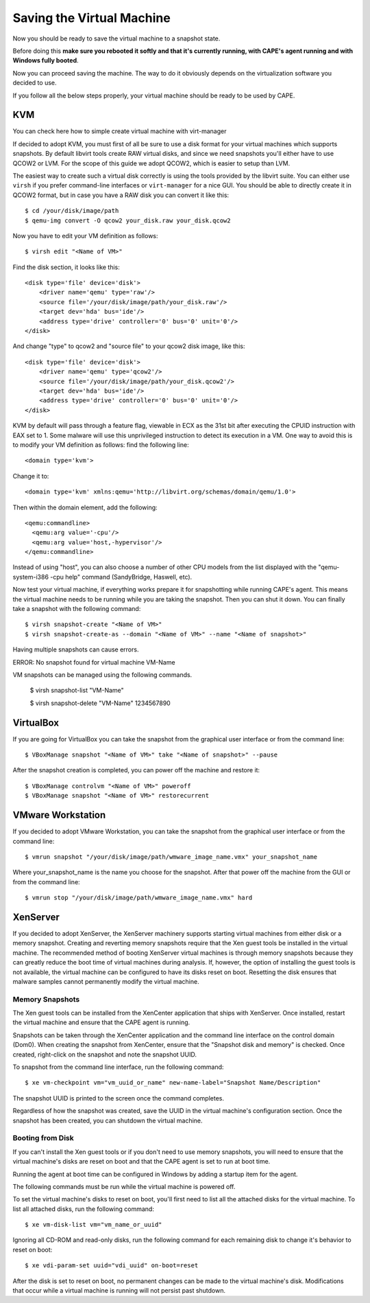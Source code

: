 ==========================
Saving the Virtual Machine
==========================

Now you should be ready to save the virtual machine to a snapshot state.

Before doing this **make sure you rebooted it softly and that it's currently
running, with CAPE's agent running and with Windows fully booted**.

Now you can proceed saving the machine. The way to do it obviously depends on
the virtualization software you decided to use.

If you follow all the below steps properly, your virtual machine should be ready
to be used by CAPE.

KVM
===

You can check here how to simple create virtual machine with virt-manager

.. _`Create virtual machine with virt-manager aka GUI client`: https://www.doomedraven.com/2020/04/how-to-create-virtual-machine-with-virt.html

If decided to adopt KVM, you must first of all be sure to use a disk format for
your virtual machines which supports snapshots.
By default libvirt tools create RAW virtual disks, and since we need snapshots
you'll either have to use QCOW2 or LVM. For the scope of this guide we adopt QCOW2,
which is easier to setup than LVM.

The easiest way to create such a virtual disk correctly is using the tools
provided by the libvirt suite. You can either use ``virsh`` if you prefer
command-line interfaces or ``virt-manager`` for a nice GUI.
You should be able to directly create it in QCOW2 format, but in case you have
a RAW disk you can convert it like this::

    $ cd /your/disk/image/path
    $ qemu-img convert -O qcow2 your_disk.raw your_disk.qcow2

Now you have to edit your VM definition as follows::

    $ virsh edit "<Name of VM>"

Find the disk section, it looks like this::

    <disk type='file' device='disk'>
        <driver name='qemu' type='raw'/>
        <source file='/your/disk/image/path/your_disk.raw'/>
        <target dev='hda' bus='ide'/>
        <address type='drive' controller='0' bus='0' unit='0'/>
    </disk>

And change "type" to qcow2 and "source file" to your qcow2 disk image, like this::

    <disk type='file' device='disk'>
        <driver name='qemu' type='qcow2'/>
        <source file='/your/disk/image/path/your_disk.qcow2'/>
        <target dev='hda' bus='ide'/>
        <address type='drive' controller='0' bus='0' unit='0'/>
    </disk>

KVM by default will pass through a feature flag, viewable in ECX as the 31st bit
after executing the CPUID instruction with EAX set to 1. Some malware will use this
unprivileged instruction to detect its execution in a VM. One way to avoid this is to modify
your VM definition as follows:  find the following line::

	<domain type='kvm'>

Change it to::

	  <domain type='kvm' xmlns:qemu='http://libvirt.org/schemas/domain/qemu/1.0'>

Then within the domain element, add the following::

    <qemu:commandline>
      <qemu:arg value='-cpu'/>
      <qemu:arg value='host,-hypervisor'/>
    </qemu:commandline>

Instead of using "host", you can also choose a number of other CPU models from the
list displayed with the "qemu-system-i386 -cpu help" command (SandyBridge, Haswell, etc).

Now test your virtual machine, if everything works prepare it for snapshotting while
running CAPE's agent. This means the virtual machine needs to be running
while you are taking the snapshot. Then you can shut it down.
You can finally take a snapshot with the following command::

    $ virsh snapshot-create "<Name of VM>"
    $ virsh snapshot-create-as --domain "<Name of VM>" --name "<Name of snapshot>"

Having multiple snapshots can cause errors.

ERROR: No snapshot found for virtual machine VM-Name

VM snapshots can be managed using the following commands.

    $ virsh snapshot-list "VM-Name"

    $ virsh snapshot-delete "VM-Name" 1234567890

VirtualBox
==========

If you are going for VirtualBox you can take the snapshot from the graphical user
interface or from the command line::

    $ VBoxManage snapshot "<Name of VM>" take "<Name of snapshot>" --pause

After the snapshot creation is completed, you can power off the machine and
restore it::

    $ VBoxManage controlvm "<Name of VM>" poweroff
    $ VBoxManage snapshot "<Name of VM>" restorecurrent

VMware Workstation
==================

If you decided to adopt VMware Workstation, you can take the snapshot from the graphical user
interface or from the command line::

    $ vmrun snapshot "/your/disk/image/path/wmware_image_name.vmx" your_snapshot_name

Where your_snapshot_name is the name you choose for the snapshot.
After that power off the machine from the GUI or from the command line::

    $ vmrun stop "/your/disk/image/path/wmware_image_name.vmx" hard

XenServer
=========

If you decided to adopt XenServer, the XenServer machinery supports starting
virtual machines from either disk or a memory snapshot. Creating and reverting
memory snapshots require that the Xen guest tools be installed in the
virtual machine. The recommended method of booting XenServer virtual machines is
through memory snapshots because they can greatly reduce the boot time of
virtual machines during analysis. If, however, the option of installing the
guest tools is not available, the virtual machine can be configured to have its
disks reset on boot. Resetting the disk ensures that malware samples cannot
permanently modify the virtual machine.

Memory Snapshots
----------------

The Xen guest tools can be installed from the XenCenter application that ships
with XenServer. Once installed, restart the virtual machine and ensure that the
CAPE agent is running.

Snapshots can be taken through the XenCenter application and the command line
interface on the control domain (Dom0). When creating the snapshot from
XenCenter, ensure that the "Snapshot disk and memory" is checked. Once created,
right-click on the snapshot and note the snapshot UUID.

To snapshot from the command line interface, run the following command::

    $ xe vm-checkpoint vm="vm_uuid_or_name" new-name-label="Snapshot Name/Description"

The snapshot UUID is printed to the screen once the command completes.

Regardless of how the snapshot was created, save the UUID in the virtual
machine's configuration section. Once the snapshot has been created, you can
shutdown the virtual machine.

Booting from Disk
-----------------

If you can't install the Xen guest tools or if you don't need to use memory
snapshots, you will need to ensure that the virtual machine's disks are reset on
boot and that the CAPE agent is set to run at boot time.

Running the agent at boot time can be configured in Windows by adding a startup
item for the agent.

The following commands must be run while the virtual machine is powered off.

To set the virtual machine's disks to reset on boot, you'll first need to list
all the attached disks for the virtual machine. To list all attached disks, run
the following command::

    $ xe vm-disk-list vm="vm_name_or_uuid"

Ignoring all CD-ROM and read-only disks, run the following command for each
remaining disk to change it's behavior to reset on boot::

    $ xe vdi-param-set uuid="vdi_uuid" on-boot=reset

After the disk is set to reset on boot, no permanent changes can be made to the
virtual machine's disk. Modifications that occur while a virtual machine is
running will not persist past shutdown.
